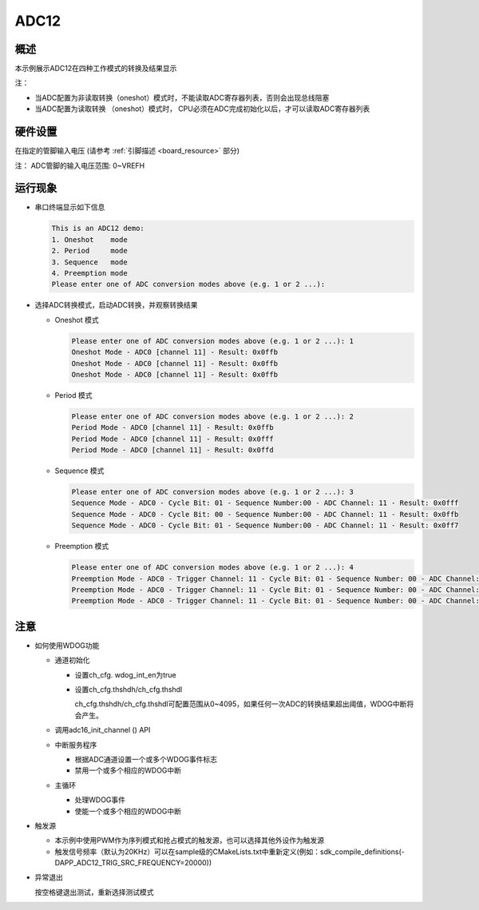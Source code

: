.. _adc12:

ADC12
==========

概述
------

本示例展示ADC12在四种工作模式的转换及结果显示

注：

* 当ADC配置为非读取转换（oneshot）模式时，不能读取ADC寄存器列表，否则会出现总线阻塞

* 当ADC配置为读取转换 （oneshot）模式时， CPU必须在ADC完成初始化以后，才可以读取ADC寄存器列表

硬件设置
------------

在指定的管脚输入电压 (请参考  :ref:`引脚描述 <board_resource>`  部分)

注： ADC管脚的输入电压范围: 0~VREFH

运行现象
------------

- 串口终端显示如下信息


  .. code-block:: console

   This is an ADC12 demo:
   1. Oneshot    mode
   2. Period     mode
   3. Sequence   mode
   4. Preemption mode
   Please enter one of ADC conversion modes above (e.g. 1 or 2 ...):


- 选择ADC转换模式，启动ADC转换，并观察转换结果

  - Oneshot 模式


    .. code-block:: console

     Please enter one of ADC conversion modes above (e.g. 1 or 2 ...): 1
     Oneshot Mode - ADC0 [channel 11] - Result: 0x0ffb
     Oneshot Mode - ADC0 [channel 11] - Result: 0x0ffb
     Oneshot Mode - ADC0 [channel 11] - Result: 0x0ffb


  - Period 模式


    .. code-block:: console

     Please enter one of ADC conversion modes above (e.g. 1 or 2 ...): 2
     Period Mode - ADC0 [channel 11] - Result: 0x0ffb
     Period Mode - ADC0 [channel 11] - Result: 0x0fff
     Period Mode - ADC0 [channel 11] - Result: 0x0ffd


  - Sequence 模式


    .. code-block:: console

     Please enter one of ADC conversion modes above (e.g. 1 or 2 ...): 3
     Sequence Mode - ADC0 - Cycle Bit: 01 - Sequence Number:00 - ADC Channel: 11 - Result: 0x0fff
     Sequence Mode - ADC0 - Cycle Bit: 00 - Sequence Number:00 - ADC Channel: 11 - Result: 0x0ffb
     Sequence Mode - ADC0 - Cycle Bit: 01 - Sequence Number:00 - ADC Channel: 11 - Result: 0x0ff7


  - Preemption 模式


    .. code-block:: console

     Please enter one of ADC conversion modes above (e.g. 1 or 2 ...): 4
     Preemption Mode - ADC0 - Trigger Channel: 11 - Cycle Bit: 01 - Sequence Number: 00 - ADC Channel: 11 - Result: 0x0ff9
     Preemption Mode - ADC0 - Trigger Channel: 11 - Cycle Bit: 01 - Sequence Number: 00 - ADC Channel: 11 - Result: 0x0ff9
     Preemption Mode - ADC0 - Trigger Channel: 11 - Cycle Bit: 01 - Sequence Number: 00 - ADC Channel: 11 - Result: 0x0ff9



注意
------

- 如何使用WDOG功能

  - 通道初始化

    - 设置ch_cfg. wdog_int_en为true

    - 设置ch_cfg.thshdh/ch_cfg.thshdl

      ch_cfg.thshdh/ch_cfg.thshdl可配置范围从0~4095，如果任何一次ADC的转换结果超出阈值，WDOG中断将会产生。

  - 调用adc16_init_channel () API

  - 中断服务程序

    - 根据ADC通道设置一个或多个WDOG事件标志

    - 禁用一个或多个相应的WDOG中断

  - 主循环

    - 处理WDOG事件

    - 使能一个或多个相应的WDOG中断

- 触发源

  - 本示例中使用PWM作为序列模式和抢占模式的触发源，也可以选择其他外设作为触发源

  - 触发信号频率（默认为20KHz）可以在sample级的CMakeLists.txt中重新定义(例如：sdk_compile_definitions(-DAPP_ADC12_TRIG_SRC_FREQUENCY=20000))

- 异常退出

  按空格键退出测试，重新选择测试模式
